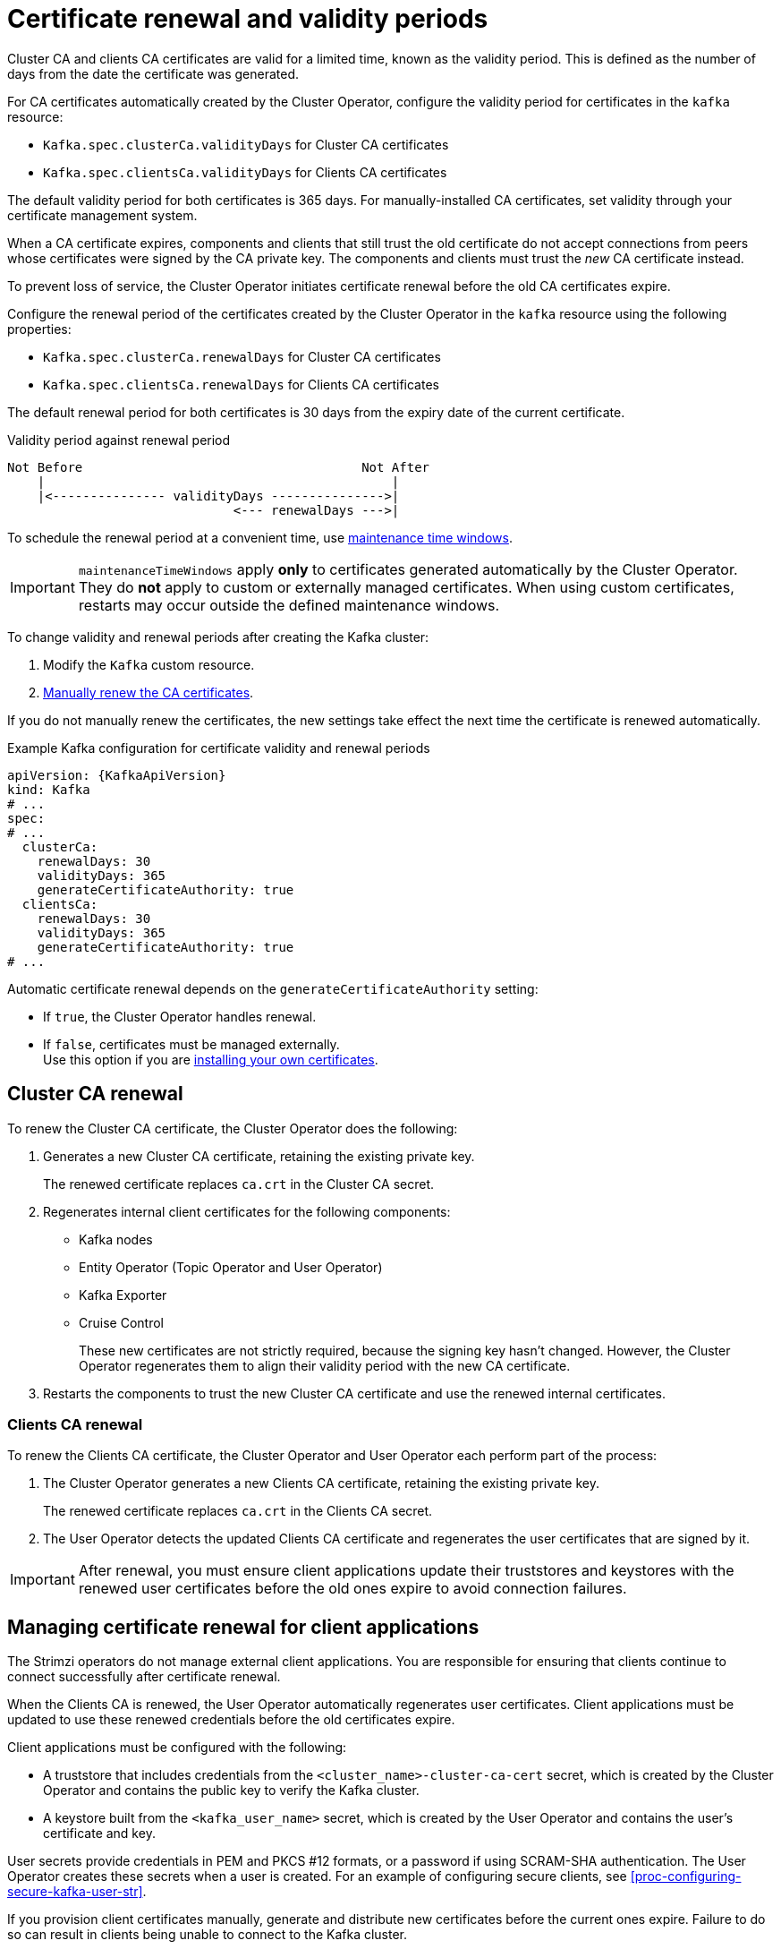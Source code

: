 // Module included in the following assemblies:
//
// assembly-security.adoc

[id='con-certificate-renewal-{context}']
= Certificate renewal and validity periods

[role="_abstract"]
Cluster CA and clients CA certificates are valid for a limited time, known as the validity period. 
This is defined as the number of days from the date the certificate was generated.

For CA certificates automatically created by the Cluster Operator, configure the validity period for certificates in the `kafka` resource:

* `Kafka.spec.clusterCa.validityDays` for Cluster CA certificates
* `Kafka.spec.clientsCa.validityDays` for Clients CA certificates

The default validity period for both certificates is 365 days.
For manually-installed CA certificates, set validity through your certificate management system.

When a CA certificate expires, components and clients that still trust the old certificate do not accept connections from peers whose certificates were signed by the CA private key.
The components and clients must trust the _new_ CA certificate instead.

To prevent loss of service, the Cluster Operator initiates certificate renewal before the old CA certificates expire.

Configure the renewal period of the certificates created by the Cluster Operator in the `kafka` resource using the following properties:

* `Kafka.spec.clusterCa.renewalDays` for Cluster CA certificates
* `Kafka.spec.clientsCa.renewalDays` for Clients CA certificates

The default renewal period for both certificates is 30 days from the expiry date of the current certificate.

.Validity period against renewal period
[source]
----
Not Before                                     Not After
    |                                              |
    |<--------------- validityDays --------------->|
                              <--- renewalDays --->|
----

To schedule the renewal period at a convenient time, use xref:con-maintenance-time-window-definition-{context}[maintenance time windows].

IMPORTANT: `maintenanceTimeWindows` apply *only* to certificates generated automatically by the Cluster Operator. 
They do *not* apply to custom or externally managed certificates. 
When using custom certificates, restarts may occur outside the defined maintenance windows.

To change validity and renewal periods after creating the Kafka cluster:

. Modify the `Kafka` custom resource.
. xref:proc-renewing-ca-certs-manually-{context}[Manually renew the CA certificates].

If you do not manually renew the certificates, the new settings take effect the next time the certificate is renewed automatically.

.Example Kafka configuration for certificate validity and renewal periods
[source,yaml,subs="+quotes,attributes"]
----
apiVersion: {KafkaApiVersion}
kind: Kafka
# ...
spec:
# ...
  clusterCa:
    renewalDays: 30
    validityDays: 365
    generateCertificateAuthority: true
  clientsCa:
    renewalDays: 30
    validityDays: 365
    generateCertificateAuthority: true
# ...
----

Automatic certificate renewal depends on the `generateCertificateAuthority` setting:

* If `true`, the Cluster Operator handles renewal.
* If `false`, certificates must be managed externally. +
Use this option if you are xref:installing-your-own-ca-certificates-{context}[installing your own certificates].

== Cluster CA renewal

To renew the Cluster CA certificate, the Cluster Operator does the following:

. Generates a new Cluster CA certificate, retaining the existing private key.
+
The renewed certificate replaces `ca.crt` in the Cluster CA secret.

. Regenerates internal client certificates for the following components:
** Kafka nodes
** Entity Operator (Topic Operator and User Operator)
** Kafka Exporter
** Cruise Control
+
These new certificates are not strictly required, because the signing key hasn't changed. 
However, the Cluster Operator regenerates them to align their validity period with the new CA certificate.

. Restarts the components to trust the new Cluster CA certificate and use the renewed internal certificates.

=== Clients CA renewal

To renew the Clients CA certificate, the Cluster Operator and User Operator each perform part of the process:

. The Cluster Operator generates a new Clients CA certificate, retaining the existing private key.
+
The renewed certificate replaces `ca.crt` in the Clients CA secret.

. The User Operator detects the updated Clients CA certificate and regenerates the user certificates that are signed by it.

IMPORTANT: After renewal, you must ensure client applications update their truststores and keystores with the renewed user certificates before the old ones expire to avoid connection failures.

== Managing certificate renewal for client applications

The Strimzi operators do not manage external client applications. 
You are responsible for ensuring that clients continue to connect successfully after certificate renewal.

When the Clients CA is renewed, the User Operator automatically regenerates user certificates. 
Client applications must be updated to use these renewed credentials before the old certificates expire.

Client applications must be configured with the following:

* A truststore that includes credentials from the `<cluster_name>-cluster-ca-cert` secret, which is created by the Cluster Operator and contains the public key to verify the Kafka cluster.
* A keystore built from the `<kafka_user_name>` secret, which is created by the User Operator and contains the user's certificate and key.

User secrets provide credentials in PEM and PKCS #12 formats, or a password if using SCRAM-SHA authentication. 
The User Operator creates these secrets when a user is created.
For an example of configuring secure clients, see xref:proc-configuring-secure-kafka-user-str[].

If you provision client certificates manually, generate and distribute new certificates before the current ones expire. 
Failure to do so can result in clients being unable to connect to the Kafka cluster.

[NOTE]
====
For workloads in the same Kubernetes cluster and namespace, you can mount secrets as volumes. 
This allows client pods to construct keystores and truststores dynamically from the current state of the secrets.
For details, see xref:configuring-internal-clients-to-trust-cluster-ca-{context}[Configuring internal clients to trust the cluster CA].
====